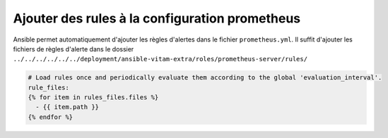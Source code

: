 Ajouter des rules à la configuration prometheus
################################################


Ansible permet automatiquement d'ajouter les règles d'alertes dans le fichier ``prometheus.yml``. Il suffit d'ajouter les fichiers de règles d'alerte dans le dossier ``../../../../../../deployment/ansible-vitam-extra/roles/prometheus-server/rules/``


.. code-block:: bash

    # Load rules once and periodically evaluate them according to the global 'evaluation_interval'.
    rule_files:
    {% for item in rules_files.files %}
      - {{ item.path }}
    {% endfor %}
